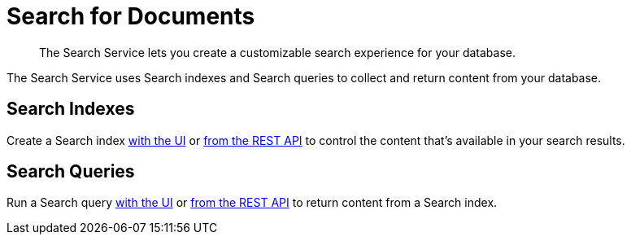 = Search for Documents
:description: The Search Service lets you create a customizable search experience for your database. 
:page-topic-type: concept

[abstract]
{description}

The Search Service uses Search indexes and Search queries to collect and return content from your database. 

== Search Indexes

Create a Search index xref:guides:search/create-search-index-ui.adoc[with the UI] or xref:guides:search/create-search-index-rest-api.adoc[from the REST API] to control the content that's available in your search results. 

== Search Queries 

Run a Search query xref:guides:search/simple-search-ui.adoc[with the UI] or xref:guides:search/simple-search-rest-api.adoc[from the REST API] to return content from a Search index. 

